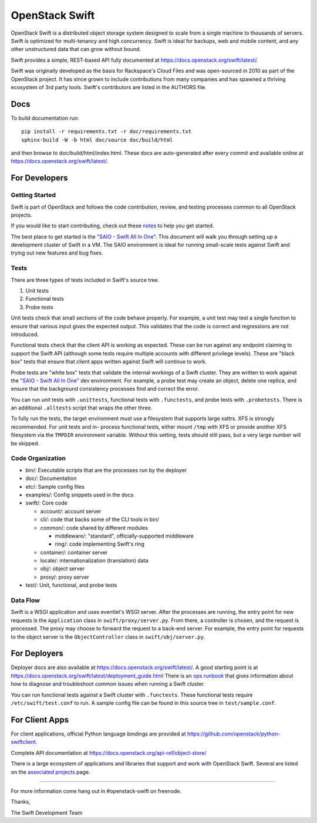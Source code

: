 ===============
OpenStack Swift
===============

.. image:: https://governance.openstack.org/tc/badges/swift.svg
    :target: https://governance.openstack.org/tc/reference/tags/index.html
    
    
    
.. image:: https://sonarcloud.io/api/project_badges/measure?project=swift_travis&metric=alert_status
    :target: https://sonarcloud.io/dashboard?id=swift_travis
    
.. image:: https://sonarcloud.io/api/project_badges/measure?project=swift_travis&metric=bugs
    :target: https://sonarcloud.io/dashboard?id=swift_travis
    
.. image:: https://sonarcloud.io/api/project_badges/measure?project=swift_travis&metric=code_smells
    :target: https://sonarcloud.io/dashboard?id=swift_travis
    
.. image:: https://sonarcloud.io/api/project_badges/measure?project=swift_travis&metric=vulnerabilities
    :target: https://sonarcloud.io/dashboard?id=swift_travis

.. Change things from this point on

OpenStack Swift is a distributed object storage system designed to scale
from a single machine to thousands of servers. Swift is optimized for
multi-tenancy and high concurrency. Swift is ideal for backups, web and mobile
content, and any other unstructured data that can grow without bound.

Swift provides a simple, REST-based API fully documented at
https://docs.openstack.org/swift/latest/.

Swift was originally developed as the basis for Rackspace's Cloud Files
and was open-sourced in 2010 as part of the OpenStack project. It has
since grown to include contributions from many companies and has spawned
a thriving ecosystem of 3rd party tools. Swift's contributors are listed
in the AUTHORS file.

Docs
----

To build documentation run::

    pip install -r requirements.txt -r doc/requirements.txt
    sphinx-build -W -b html doc/source doc/build/html

and then browse to doc/build/html/index.html. These docs are auto-generated
after every commit and available online at
https://docs.openstack.org/swift/latest/.

For Developers
--------------

Getting Started
~~~~~~~~~~~~~~~

Swift is part of OpenStack and follows the code contribution, review, and
testing processes common to all OpenStack projects.

If you would like to start contributing, check out these
`notes <CONTRIBUTING.rst>`__ to help you get started.

The best place to get started is the
`"SAIO - Swift All In One" <https://docs.openstack.org/swift/latest/development_saio.html>`__.
This document will walk you through setting up a development cluster of
Swift in a VM. The SAIO environment is ideal for running small-scale
tests against Swift and trying out new features and bug fixes.

Tests
~~~~~

There are three types of tests included in Swift's source tree.

#. Unit tests
#. Functional tests
#. Probe tests

Unit tests check that small sections of the code behave properly. For example,
a unit test may test a single function to ensure that various input gives the
expected output. This validates that the code is correct and regressions are
not introduced.

Functional tests check that the client API is working as expected. These can
be run against any endpoint claiming to support the Swift API (although some
tests require multiple accounts with different privilege levels). These are
"black box" tests that ensure that client apps written against Swift will
continue to work.

Probe tests are "white box" tests that validate the internal workings of a
Swift cluster. They are written to work against the
`"SAIO - Swift All In One" <https://docs.openstack.org/swift/latest/development_saio.html>`__
dev environment. For example, a probe test may create an object, delete one
replica, and ensure that the background consistency processes find and correct
the error.

You can run unit tests with ``.unittests``, functional tests with
``.functests``, and probe tests with ``.probetests``. There is an
additional ``.alltests`` script that wraps the other three.

To fully run the tests, the target environment must use a filesystem that
supports large xattrs. XFS is strongly recommended. For unit tests and in-
process functional tests, either mount ``/tmp`` with XFS or provide another
XFS filesystem via the ``TMPDIR`` environment variable. Without this setting,
tests should still pass, but a very large number will be skipped.

Code Organization
~~~~~~~~~~~~~~~~~

-  bin/: Executable scripts that are the processes run by the deployer
-  doc/: Documentation
-  etc/: Sample config files
-  examples/: Config snippets used in the docs
-  swift/: Core code

   -  account/: account server
   -  cli/: code that backs some of the CLI tools in bin/
   -  common/: code shared by different modules

      -  middleware/: "standard", officially-supported middleware
      -  ring/: code implementing Swift's ring

   -  container/: container server
   -  locale/: internationalization (translation) data
   -  obj/: object server
   -  proxy/: proxy server

-  test/: Unit, functional, and probe tests

Data Flow
~~~~~~~~~

Swift is a WSGI application and uses eventlet's WSGI server. After the
processes are running, the entry point for new requests is the
``Application`` class in ``swift/proxy/server.py``. From there, a
controller is chosen, and the request is processed. The proxy may choose
to forward the request to a back-end server. For example, the entry
point for requests to the object server is the ``ObjectController``
class in ``swift/obj/server.py``.

For Deployers
-------------

Deployer docs are also available at
https://docs.openstack.org/swift/latest/. A good starting point is at
https://docs.openstack.org/swift/latest/deployment_guide.html
There is an `ops runbook <https://docs.openstack.org/swift/latest/ops_runbook/index.html>`__
that gives information about how to diagnose and troubleshoot common issues
when running a Swift cluster.

You can run functional tests against a Swift cluster with
``.functests``. These functional tests require ``/etc/swift/test.conf``
to run. A sample config file can be found in this source tree in
``test/sample.conf``.

For Client Apps
---------------

For client applications, official Python language bindings are provided
at https://github.com/openstack/python-swiftclient.

Complete API documentation at
https://docs.openstack.org/api-ref/object-store/

There is a large ecosystem of applications and libraries that support and
work with OpenStack Swift. Several are listed on the
`associated projects <https://docs.openstack.org/swift/latest/associated_projects.html>`__
page.

--------------

For more information come hang out in #openstack-swift on freenode.

Thanks,

The Swift Development Team
